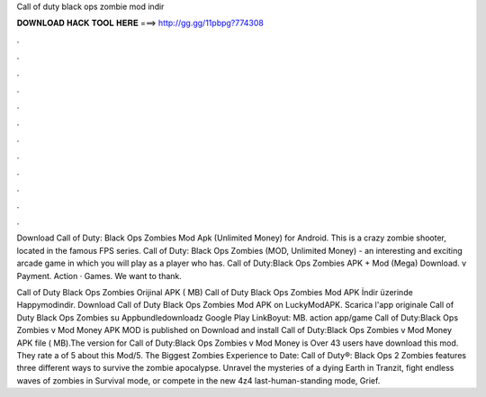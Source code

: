 Call of duty black ops zombie mod indir



𝐃𝐎𝐖𝐍𝐋𝐎𝐀𝐃 𝐇𝐀𝐂𝐊 𝐓𝐎𝐎𝐋 𝐇𝐄𝐑𝐄 ===> http://gg.gg/11pbpg?774308



.



.



.



.



.



.



.



.



.



.



.



.

Download Call of Duty: Black Ops Zombies Mod Apk (Unlimited Money) for Android. This is a crazy zombie shooter, located in the famous FPS series. Call of Duty: Black Ops Zombies (MOD, Unlimited Money) - an interesting and exciting arcade game in which you will play as a player who has. Call of Duty:Black Ops Zombies APK + Mod (Mega) Download. v Payment. Action · Games. We want to thank.

Call of Duty Black Ops Zombies Orijinal APK ( MB) Call of Duty Black Ops Zombies Mod APK İndir üzerinde Happymodindir. Download Call of Duty Black Ops Zombies Mod APK on LuckyModAPK. Scarica l'app originale Call of Duty Black Ops Zombies su Appbundledownloadz Google Play LinkBoyut: MB. action app/game Call of Duty:Black Ops Zombies v Mod Money APK MOD is published on Download and install Call of Duty:Black Ops Zombies v Mod Money APK file ( MB).The version for Call of Duty:Black Ops Zombies v Mod Money is Over 43 users have download this mod. They rate a of 5 about this Mod/5. The Biggest Zombies Experience to Date: Call of Duty®: Black Ops 2 Zombies features three different ways to survive the zombie apocalypse. Unravel the mysteries of a dying Earth in Tranzit, fight endless waves of zombies in Survival mode, or compete in the new 4z4 last-human-standing mode, Grief.
